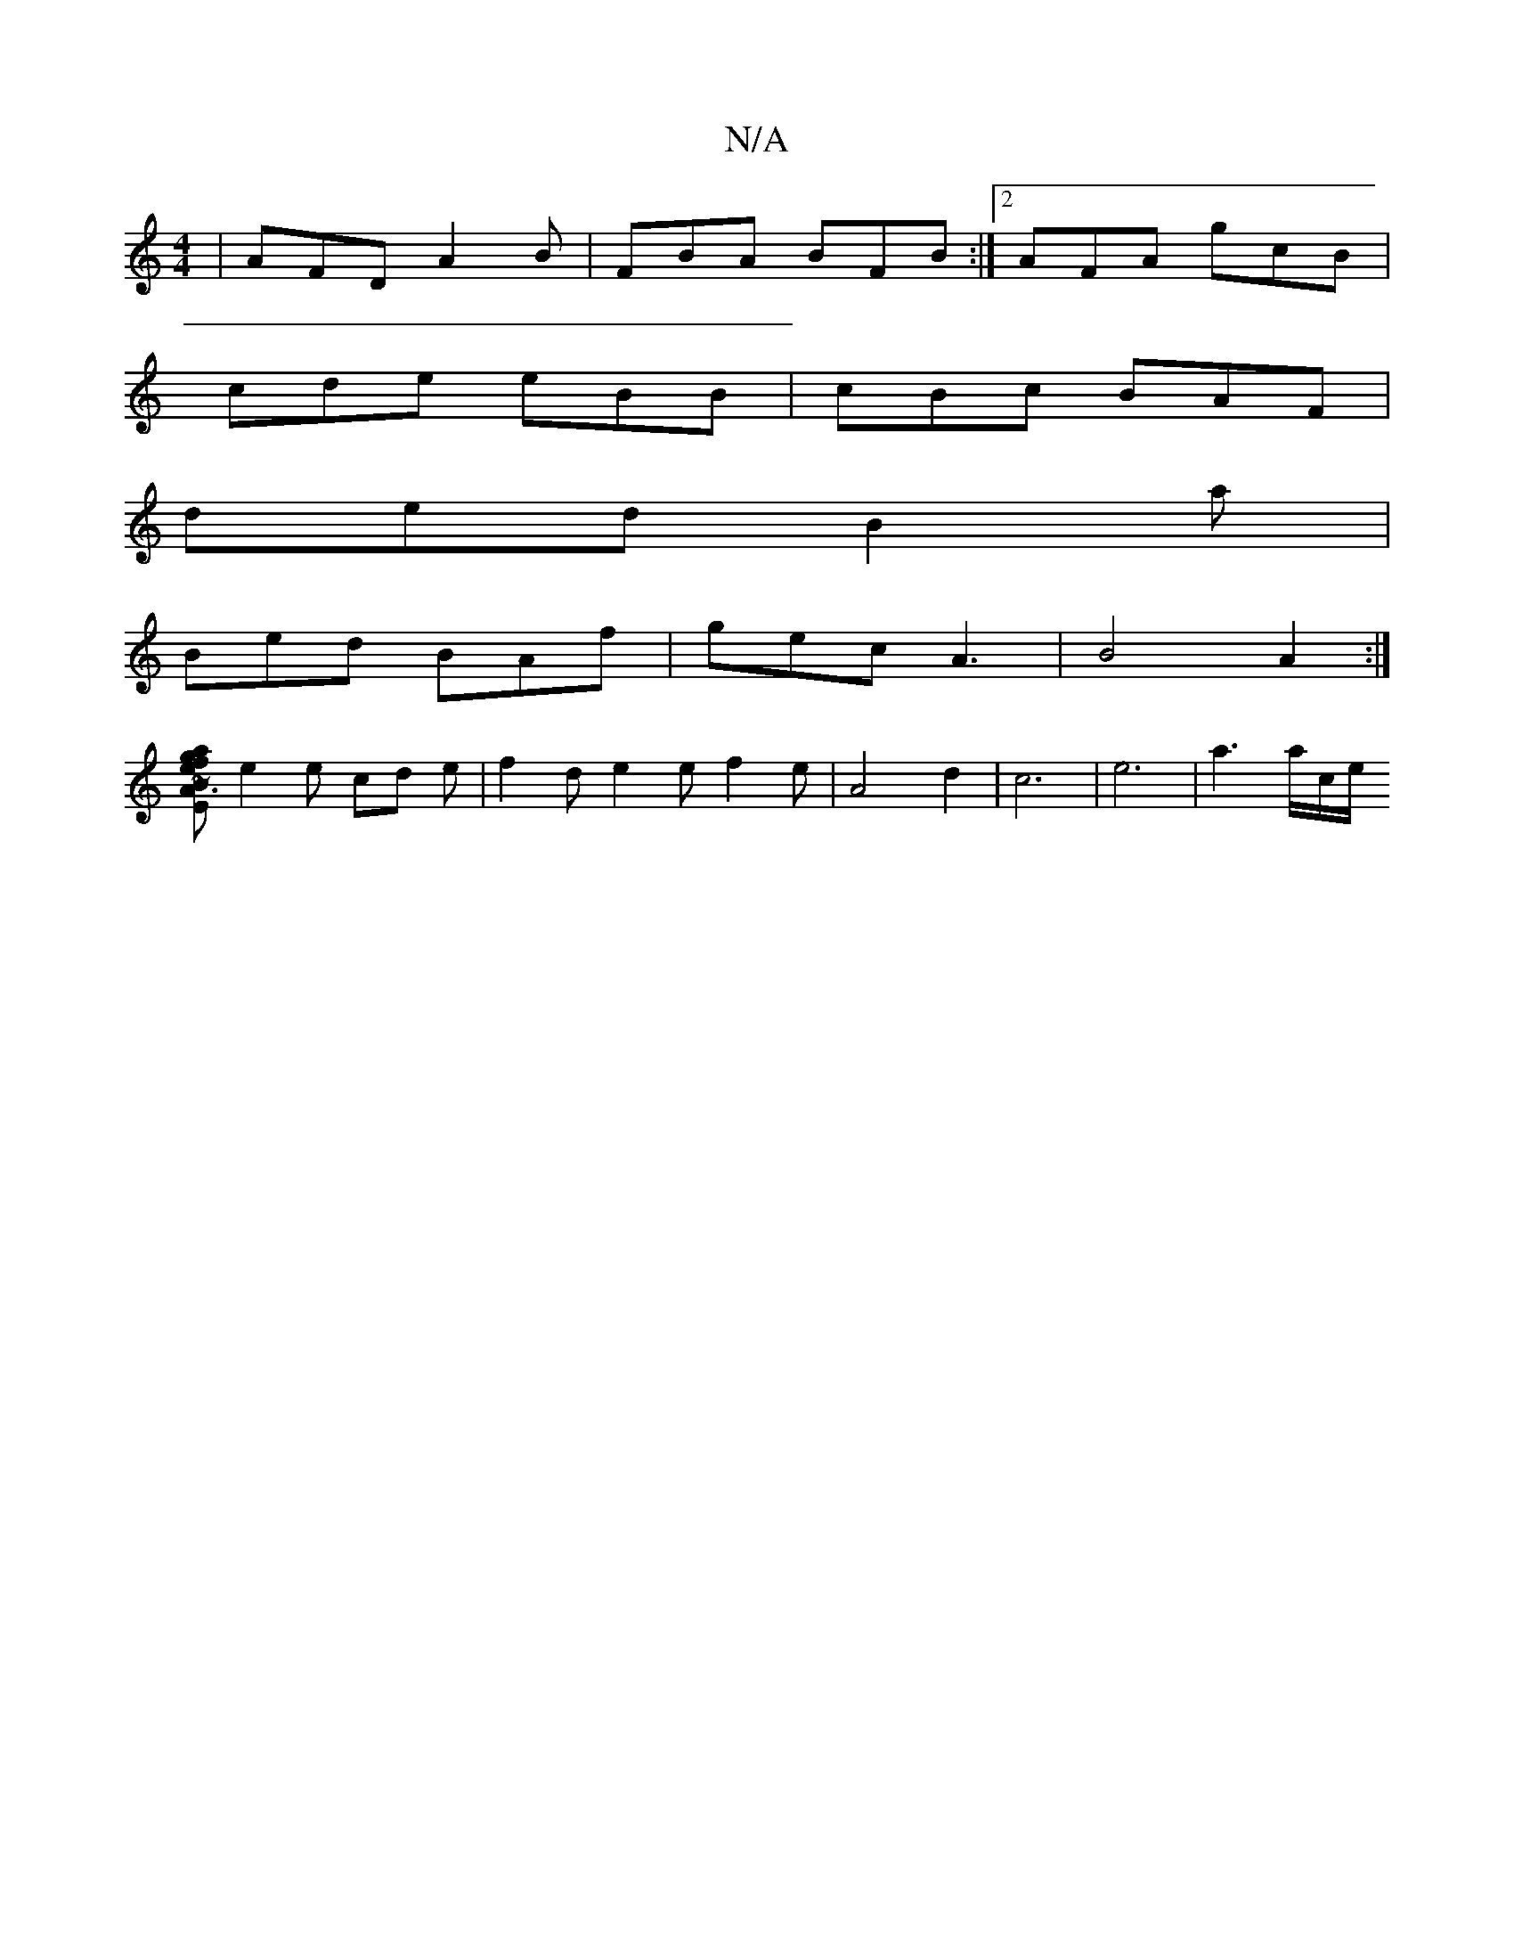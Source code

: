 X:1
T:N/A
M:4/4
R:N/A
K:Cmajor
| AFD A2 B | FBA BFB :|2 AFA gcB|
cde eBB|cBc BAF|
ded B2a|
Bed BAf|gec A3|B4 A2 :|
[E~B3 A2e | fag b2 e | f2d ecA | AFD D2c B3 | cdc dBB | g2e c3 ||
e2 e cd e|f2d e2e f2 e |A4 d2 |c6|e6 | a3 a/2c/2e/